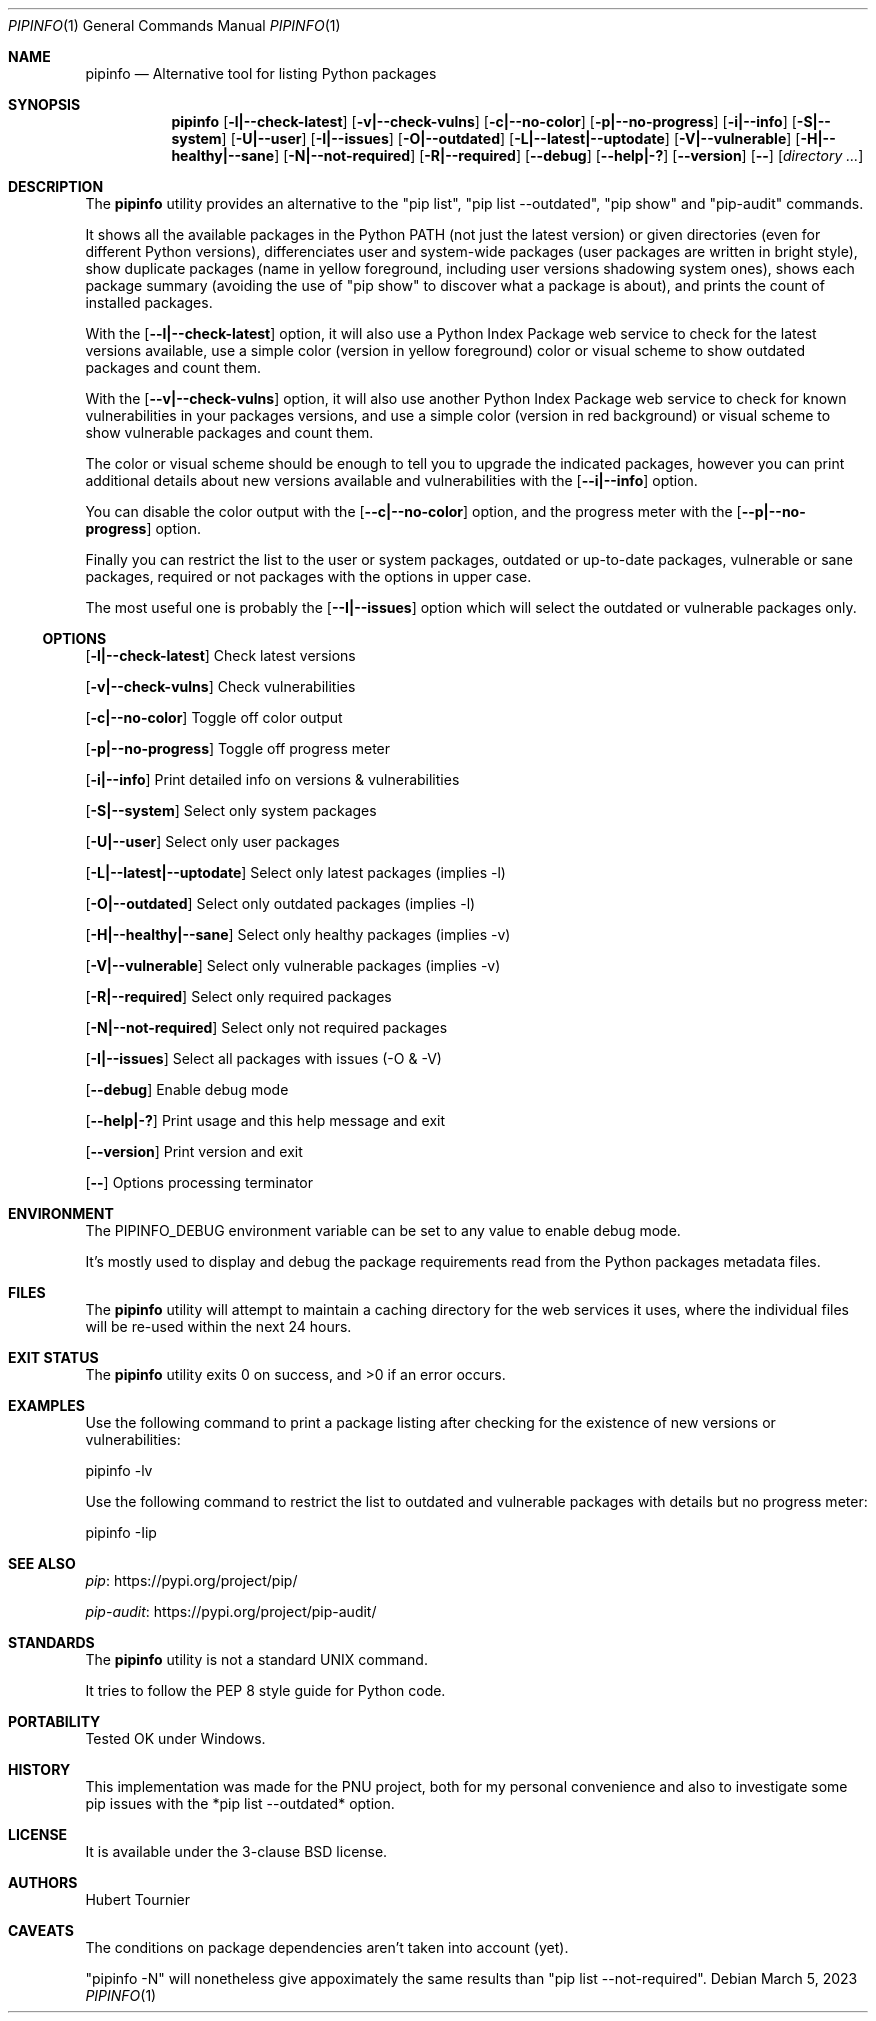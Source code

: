 .Dd March 5, 2023
.Dt PIPINFO 1
.Os
.Sh NAME
.Nm pipinfo
.Nd  Alternative tool for listing Python packages
.Sh SYNOPSIS
.Nm
.Op Fl l|--check-latest
.Op Fl v|--check-vulns
.Op Fl c|--no-color
.Op Fl p|--no-progress
.Op Fl i|--info
.Op Fl S|--system
.Op Fl U|--user
.Op Fl I|--issues
.Op Fl O|--outdated
.Op Fl L|--latest|--uptodate
.Op Fl V|--vulnerable
.Op Fl H|--healthy|--sane
.Op Fl N|--not-required
.Op Fl R|--required
.Op Fl -debug
.Op Fl -help|-?
.Op Fl -version
.Op Fl -
.Op Ar directory ...
.Sh DESCRIPTION
The
.Nm
utility provides an alternative to the "pip list", "pip list --outdated", "pip show" and "pip-audit" commands.
.Pp
It shows all the available packages in the Python PATH (not just the latest version) or given directories (even for different Python versions),
differenciates user and system-wide packages (user packages are written in bright style),
show duplicate packages (name in yellow foreground, including user versions shadowing system ones),
shows each package summary (avoiding the use of "pip show" to discover what a package is about),
and prints the count of installed packages.
.Pp
With the
.Op Fl -l|--check-latest
option, it will also use a Python Index Package web service to check for the latest versions available,
use a simple color (version in yellow foreground) color or visual scheme to show outdated packages and count them.
.Pp
With the
.Op Fl -v|--check-vulns
option, it will also use another Python Index Package web service to check for known vulnerabilities in your packages versions,
and use a simple color (version in red background) or visual scheme to show vulnerable packages and count them.
.Pp
The color or visual scheme should be enough to tell you to upgrade the indicated packages,
however you can print additional details about new versions available and vulnerabilities with the
.Op Fl -i|--info
option.
.Pp
You can disable the color output with the
.Op Fl -c|--no-color
option, and the progress meter with the
.Op Fl -p|--no-progress
option.
.Pp
Finally you can restrict the list to the user or system packages,
outdated or up-to-date packages,
vulnerable or sane packages,
required or not packages with the options in upper case.
.Pp
The most useful one is probably the
.Op Fl -I|--issues
option which will select the outdated or vulnerable packages only.
.Ss OPTIONS
.Op Fl l|--check-latest
Check latest versions
.Pp
.Op Fl v|--check-vulns
Check vulnerabilities
.Pp
.Op Fl c|--no-color
Toggle off color output
.Pp
.Op Fl p|--no-progress
Toggle off progress meter
.Pp
.Op Fl i|--info
Print detailed info on versions & vulnerabilities
.Pp
.Op Fl S|--system
Select only system packages
.Pp
.Op Fl U|--user
Select only user packages
.Pp
.Op Fl L|--latest|--uptodate
Select only latest packages (implies -l)
.Pp
.Op Fl O|--outdated
Select only outdated packages (implies -l)
.Pp
.Op Fl H|--healthy|--sane
Select only healthy packages (implies -v)
.Pp
.Op Fl V|--vulnerable
Select only vulnerable packages (implies -v)
.Pp
.Op Fl R|--required
Select only required packages
.Pp
.Op Fl N|--not-required
Select only not required packages
.Pp
.Op Fl I|--issues
Select all packages with issues (-O & -V)
.Pp
.Op Fl -debug
Enable debug mode
.Pp
.Op Fl -help|-?
Print usage and this help message and exit
.Pp
.Op Fl -version
Print version and exit
.Pp
.Op Fl -
Options processing terminator
.Sh ENVIRONMENT
The
.Ev PIPINFO_DEBUG
environment variable can be set to any value to enable debug mode.
.Pp
It's mostly used to display and debug the package requirements read from the Python packages metadata files.
.Sh FILES
The
.Nm
utility will attempt to maintain a caching directory for the web services it uses, where the individual files will be re-used within the next 24 hours.
.Sh EXIT STATUS
.Ex -std pipinfo
.Sh EXAMPLES
Use the following command to print a package listing after checking for the existence of new versions or vulnerabilities:
.Bd -literal
pipinfo -lv
.Ed
.Pp
Use the following command to restrict the list to outdated and vulnerable packages with details but no progress meter:
.Bd -literal
pipinfo -Iip
.Ed
.Sh SEE ALSO
.Lk https://pypi.org/project/pip/ pip
.Pp
.Lk https://pypi.org/project/pip-audit/ pip-audit
.Sh STANDARDS
The
.Nm
utility is not a standard UNIX command.
.Pp
It tries to follow the PEP 8 style guide for Python code.
.Sh PORTABILITY
Tested OK under Windows.
.Sh HISTORY
This implementation was made for the PNU project,
both for my personal convenience and also to investigate some pip issues with the *pip list --outdated* option.
.Sh LICENSE
It is available under the 3-clause BSD license.
.Sh AUTHORS
.An Hubert Tournier
.Sh CAVEATS
The conditions on package dependencies aren't taken into account (yet).
.Pp
"pipinfo -N" will nonetheless give appoximately the same results than "pip list --not-required".
